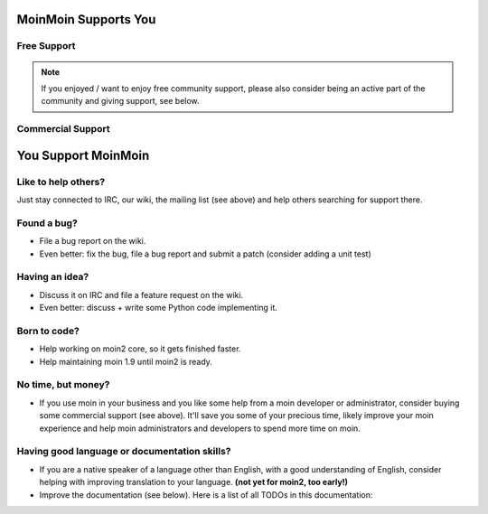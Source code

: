 MoinMoin Supports You
=====================

Free Support
------------
.. todo::

   copy stuff from MoinMoin:Support

.. note::

   If you enjoyed / want to enjoy free community support, please also consider
   being an active part of the community and giving support, see below.

Commercial Support
------------------
.. todo::

   copy stuff from MoinMoin:Support


You Support MoinMoin
====================

Like to help others?
--------------------
Just stay connected to IRC, our wiki, the mailing list (see above) and help
others searching for support there.

Found a bug?
------------
* File a bug report on the wiki.
* Even better: fix the bug, file a bug report and submit a patch (consider
  adding a unit test)

Having an idea?
---------------
* Discuss it on IRC and file a feature request on the wiki.
* Even better: discuss + write some Python code implementing it.

Born to code?
-------------
* Help working on moin2 core, so it gets finished faster.
* Help maintaining moin 1.9 until moin2 is ready.

No time, but money?
-------------------
* If you use moin in your business and you like some help from a moin
  developer or administrator, consider buying some commercial support (see
  above). It'll save you some of your precious time, likely improve your
  moin experience and help moin administrators and developers to spend more
  time on moin.

Having good language or documentation skills?
---------------------------------------------
* If you are a native speaker of a language other than English, with a good
  understanding of English, consider helping with improving translation to
  your language. **(not yet for moin2, too early!)**
* Improve the documentation (see below).
  Here is a list of all TODOs in this documentation:

.. todolist::

